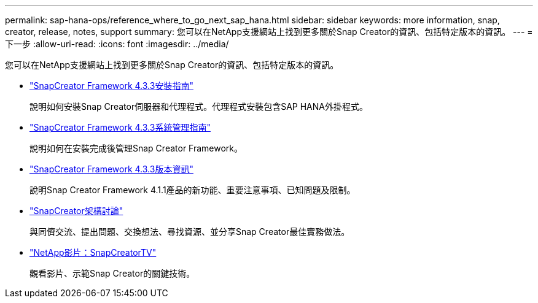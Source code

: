 ---
permalink: sap-hana-ops/reference_where_to_go_next_sap_hana.html 
sidebar: sidebar 
keywords: more information, snap, creator, release, notes, support 
summary: 您可以在NetApp支援網站上找到更多關於Snap Creator的資訊、包括特定版本的資訊。 
---
= 下一步
:allow-uri-read: 
:icons: font
:imagesdir: ../media/


[role="lead"]
您可以在NetApp支援網站上找到更多關於Snap Creator的資訊、包括特定版本的資訊。

* https://docs.netapp.com/us-en/snap-creator-framework/installation/index.html["SnapCreator Framework 4.3.3安裝指南"]
+
說明如何安裝Snap Creator伺服器和代理程式。代理程式安裝包含SAP HANA外掛程式。

* https://docs.netapp.com/us-en/snap-creator-framework/administration/index.html["SnapCreator Framework 4.3.3系統管理指南"]
+
說明如何在安裝完成後管理Snap Creator Framework。

* https://docs.netapp.com/us-en/snap-creator-framework/releasenotes.html["SnapCreator Framework 4.3.3版本資訊"]
+
說明Snap Creator Framework 4.1.1產品的新功能、重要注意事項、已知問題及限制。

* http://community.netapp.com/t5/Snap-Creator-Framework-Discussions/bd-p/snap-creator-framework-discussions["SnapCreator架構討論"]
+
與同儕交流、提出問題、交換想法、尋找資源、並分享Snap Creator最佳實務做法。

* http://www.youtube.com/SnapCreatorTV["NetApp影片：SnapCreatorTV"]
+
觀看影片、示範Snap Creator的關鍵技術。


